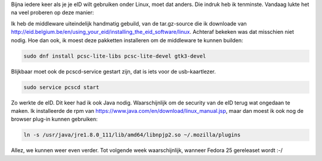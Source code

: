 .. title: eID en Fedora. 24 deze keer.
.. slug: eid-en-fedora-24-deze-keer
.. date: 2016-11-14 22:29:37 UTC+01:00
.. tags: eid,fedora
.. category:
.. link:
.. description:
.. type: text

Bijna iedere keer als je je eID wilt gebruiken onder Linux, moet dat anders.
Die indruk heb ik tenminste. Vandaag lukte het na veel proberen op deze manier:

.. TEASER_END

Ik heb de middleware uiteindelijk handmatig gebuild, van de tar.gz-source die
ik downloade van http://eid.belgium.be/en/using_your_eid/installing_the_eid_software/linux.
Achteraf bekeken was dat misschien niet nodig. Hoe dan ook, ik moest deze pakketten
installeren om de middleware te kunnen builden:

.. code-block::

    sudo dnf install pcsc-lite-libs pcsc-lite-devel gtk3-devel

Blijkbaar moet ook de pcscd-service gestart zijn, dat is iets voor de usb-kaartlezer.

.. code-block::

    sudo service pcscd start

Zo werkte de eID. Dit keer had ik ook Java nodig. Waarschijnlijk om de security
van de eID terug wat ongedaan te maken. Ik installeerde de rpm van
https://www.java.com/en/download/linux_manual.jsp, maar dan moest ik ook nog
de browser plug-in kunnen gebruiken:

.. code-block::

    ln -s /usr/java/jre1.8.0_111/lib/amd64/libnpjp2.so ~/.mozilla/plugins

Allez, we kunnen weer even verder. Tot volgende week waarschijnlijk, wanneer
Fedora 25 gereleaset wordt :-/
